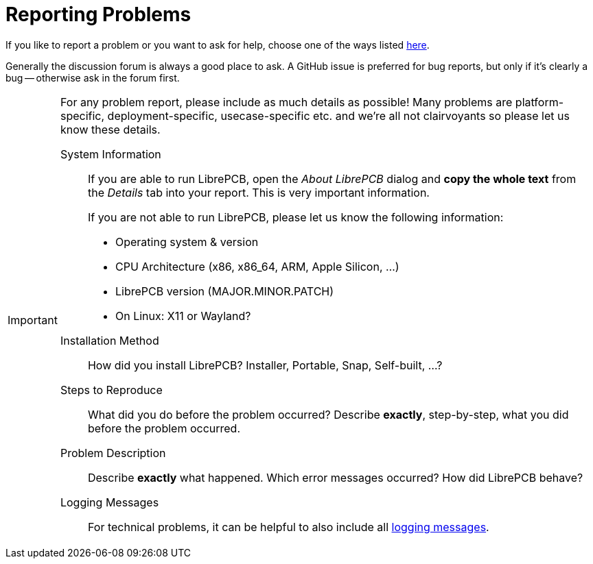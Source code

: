 = Reporting Problems

If you like to report a problem or you want to ask for help, choose one of
the ways listed https://librepcb.org/help/[here].

Generally the discussion forum is always a good place to ask. A GitHub issue
is preferred for bug reports, but only if it's clearly a bug -- otherwise
ask in the forum first.

[IMPORTANT]
====
For any problem report, please include as much details as possible! Many
problems are platform-specific, deployment-specific, usecase-specific etc.
and we're all not clairvoyants so please let us know these details.

System Information::
  If you are able to run LibrePCB, open the _About LibrePCB_ dialog and **copy
  the whole text** from the _Details_ tab into your report. This is very
  important information.
+
If you are not able to run LibrePCB, please let us know the following
information:
+
* Operating system & version
* CPU Architecture (x86, x86_64, ARM, Apple Silicon, ...)
* LibrePCB version (MAJOR.MINOR.PATCH)
* On Linux: X11 or Wayland?

Installation Method::
  How did you install LibrePCB? Installer, Portable, Snap, Self-built, ...?

Steps to Reproduce::
  What did you do before the problem occurred? Describe **exactly**,
  step-by-step, what you did before the problem occurred.

Problem Description::
  Describe **exactly** what happened. Which error messages occurred? How did
  LibrePCB behave?

Logging Messages::
  For technical problems, it can be helpful to also include all
  xref:logging.adoc[logging messages].
====
